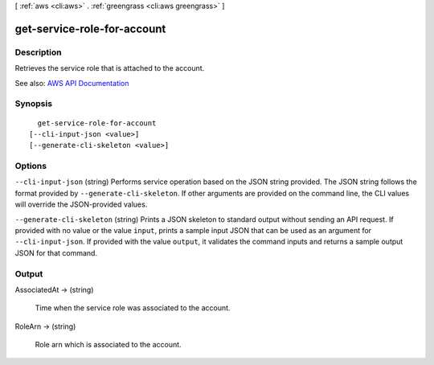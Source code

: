 [ :ref:`aws <cli:aws>` . :ref:`greengrass <cli:aws greengrass>` ]

.. _cli:aws greengrass get-service-role-for-account:


****************************
get-service-role-for-account
****************************



===========
Description
===========

Retrieves the service role that is attached to the account.

See also: `AWS API Documentation <https://docs.aws.amazon.com/goto/WebAPI/greengrass-2017-06-07/GetServiceRoleForAccount>`_


========
Synopsis
========

::

    get-service-role-for-account
  [--cli-input-json <value>]
  [--generate-cli-skeleton <value>]




=======
Options
=======

``--cli-input-json`` (string)
Performs service operation based on the JSON string provided. The JSON string follows the format provided by ``--generate-cli-skeleton``. If other arguments are provided on the command line, the CLI values will override the JSON-provided values.

``--generate-cli-skeleton`` (string)
Prints a JSON skeleton to standard output without sending an API request. If provided with no value or the value ``input``, prints a sample input JSON that can be used as an argument for ``--cli-input-json``. If provided with the value ``output``, it validates the command inputs and returns a sample output JSON for that command.



======
Output
======

AssociatedAt -> (string)

  Time when the service role was associated to the account.

  

RoleArn -> (string)

  Role arn which is associated to the account.

  

